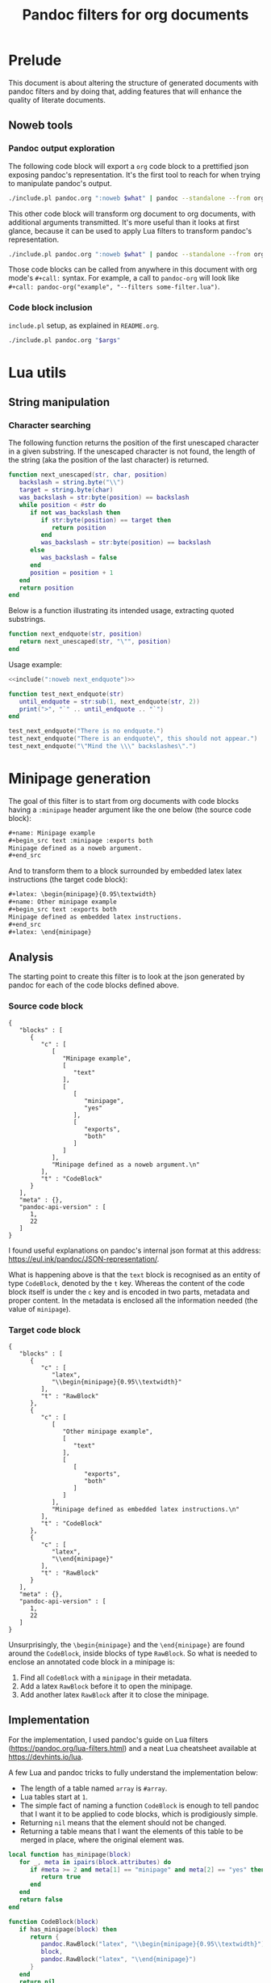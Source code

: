 #+title: Pandoc filters for org documents
#+property: header-args :wrap "src text :minipage" :eval no-export :noweb no-export :results output drawer

* Prelude

This document is about altering the structure of generated documents with pandoc filters and by doing that, adding features that will enhance the quality of literate documents.

** Noweb tools

*** Pandoc output exploration
The following code block will export a =org= code block to a prettified json exposing pandoc's representation.
It's the first tool to reach for when trying to manipulate pandoc's output.

#+name: pandoc-json
#+begin_src bash :var what=""
./include.pl pandoc.org ":noweb $what" | pandoc --standalone --from org --to json | json_pp
#+end_src

This other code block will transform org document to org documents, with additional arguments transmitted.
It's more useful than it looks at first glance, because it can be used to apply Lua filters to transform pandoc's representation.

#+name: pandoc-org
#+begin_src bash :var what="" pandoc_args=""
./include.pl pandoc.org ":noweb $what" | pandoc --standalone --from org --to org $pandoc_args
#+end_src

Those code blocks can be called from anywhere in this document with org mode's =#+call:= syntax.
For example, a call to =pandoc-org= will look like =#+call: pandoc-org("example", "--filters some-filter.lua")=.

*** Code block inclusion

=include.pl= setup, as explained in =README.org=.
#+name: include
#+begin_src bash :var args="" :wrap "src lua"
./include.pl pandoc.org "$args"
#+end_src

* Lua utils

** String manipulation

*** Character searching

The following function returns the position of the first unescaped character in a given substring.
If the unescaped character is not found, the length of the string (aka the position of the last character) is returned.

#+name: next_unescaped
#+begin_src lua :eval never
function next_unescaped(str, char, position)
   backslash = string.byte("\\")
   target = string.byte(char)
   was_backslash = str:byte(position) == backslash
   while position < #str do
      if not was_backslash then
         if str:byte(position) == target then
            return position
         end
         was_backslash = str:byte(position) == backslash
      else
         was_backslash = false
      end
      position = position + 1
   end
   return position
end
#+end_src

Below is a function illustrating its intended usage, extracting quoted substrings.
#+name: next_endquote
#+begin_src lua
function next_endquote(str, position)
   return next_unescaped(str, "\"", position)
end
#+end_src
#+depends:next_endquote :noweb next_unescaped

Usage example:
#+begin_src lua
<<include(":noweb next_endquote")>>

function test_next_endquote(str)
   until_endquote = str:sub(1, next_endquote(str, 2))
   print(">", "`" .. until_endquote .. "`")
end

test_next_endquote("There is no endquote.")
test_next_endquote("There is an endquote\", this should not appear.")
test_next_endquote("\"Mind the \\\" backslashes\".")
#+end_src

#+RESULTS:
#+begin_src text :minipage
>	`There is no endquote.`
>	`There is an endquote"`
>	`"Mind the \" backslashes"`
#+end_src

* Minipage generation

The goal of this filter is to start from org documents with code blocks having a =:minipage= header argument like the one below (the source code block):

#+name: minipage-noweb-arg
#+begin_src org
,#+name: Minipage example
,#+begin_src text :minipage :exports both
Minipage defined as a noweb argument.
,#+end_src
#+end_src

And to transform them to a block surrounded by embedded latex latex instructions (the target code block):
#+name: minipage-embedded-latex
#+begin_src org
,#+latex: \begin{minipage}{0.95\textwidth}
,#+name: Other minipage example
,#+begin_src text :exports both
Minipage defined as embedded latex instructions.
,#+end_src
,#+latex: \end{minipage}
#+end_src

** Analysis

The starting point to create this filter is to look at the json generated by pandoc for each of the code blocks defined above.

*** Source code block

#+call: pandoc-json("minipage-noweb-arg")

#+RESULTS:
#+begin_src text :minipage
{
   "blocks" : [
      {
         "c" : [
            [
               "Minipage example",
               [
                  "text"
               ],
               [
                  [
                     "minipage",
                     "yes"
                  ],
                  [
                     "exports",
                     "both"
                  ]
               ]
            ],
            "Minipage defined as a noweb argument.\n"
         ],
         "t" : "CodeBlock"
      }
   ],
   "meta" : {},
   "pandoc-api-version" : [
      1,
      22
   ]
}
#+end_src

I found useful explanations on pandoc's internal json format at this address: https://eul.ink/pandoc/JSON-representation/.

What is happening above is that the =text= block is recognised as an entity of type =CodeBlock=, denoted by the =t= key.
Whereas the content of the code block itself is under the =c= key and is encoded in two parts, metadata and proper content.
In the metadata is enclosed all the information needed (the value of =minipage=).

*** Target code block

#+call: pandoc-json("minipage-embedded-latex")

#+RESULTS:
#+begin_src text :minipage
{
   "blocks" : [
      {
         "c" : [
            "latex",
            "\\begin{minipage}{0.95\\textwidth}"
         ],
         "t" : "RawBlock"
      },
      {
         "c" : [
            [
               "Other minipage example",
               [
                  "text"
               ],
               [
                  [
                     "exports",
                     "both"
                  ]
               ]
            ],
            "Minipage defined as embedded latex instructions.\n"
         ],
         "t" : "CodeBlock"
      },
      {
         "c" : [
            "latex",
            "\\end{minipage}"
         ],
         "t" : "RawBlock"
      }
   ],
   "meta" : {},
   "pandoc-api-version" : [
      1,
      22
   ]
}
#+end_src

Unsurprisingly, the =\begin{minipage}= and the =\end{minipage}= are found around the =CodeBlock=, inside blocks of type =RawBlock=.
So what is needed to enclose an annotated code block in a minipage is:
 1. Find all =CodeBlock= with a =minipage= in their metadata.
 2. Add a latex =RawBlock= before it to open the minipage.
 3. Add another latex =RawBlock= after it to close the minipage.

** Implementation

For the implementation, I used pandoc's guide on Lua filters (https://pandoc.org/lua-filters.html) and a neat Lua cheatsheet available at https://devhints.io/lua.

A few Lua and pandoc tricks to fully understand the implementation below:
 - The length of a table named =array= is =#array=.
 - Lua tables start at =1=.
 - The simple fact of naming a function =CodeBlock= is enough to tell pandoc that I want it to be applied to code blocks, which is prodigiously simple.
 - Returning =nil= means that the element should not be changed.
 - Returning a table means that I want the elements of this table to be merged in place, where the original element was.

#+begin_src lua :tangle filters/minipage.lua :exports code
local function has_minipage(block)
   for _, meta in ipairs(block.attributes) do
      if #meta >= 2 and meta[1] == "minipage" and meta[2] == "yes" then
         return true
      end
   end
   return false
end

function CodeBlock(block)
   if has_minipage(block) then
      return {
         pandoc.RawBlock("latex", "\\begin{minipage}{0.95\\textwidth}"),
         block,
         pandoc.RawBlock("latex", "\\end{minipage}")
      }
   end
   return nil
end
#+end_src

** Testing

Exporting an org document to another org document seems to strip off all metadata, but what matters is that the snippet is enclosed within a minipage.

#+call: pandoc-org("minipage-noweb-arg", "--lua-filter filters/minipage.lua") :wrap "src org :minipage"

#+RESULTS:
#+begin_src org :minipage
\begin{minipage}{0.95\textwidth}
,#+begin_example
  Minipage defined as a noweb argument.
,#+end_example

\end{minipage}
#+end_src

For further testing, generating the pdf for this document (with =make pandoc.pdf=) should suffice.
Currently, the first pretty-printed pandoc json output is too big to fit directly on its initial page, so =minipage= moves it to the next page.

